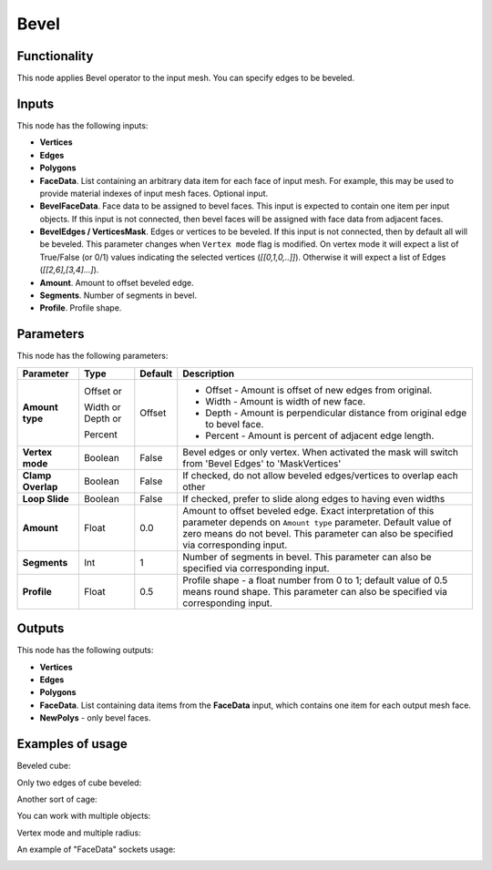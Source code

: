 Bevel
=====

Functionality
-------------

This node applies Bevel operator to the input mesh. You can specify edges to be beveled.

Inputs
------

This node has the following inputs:

- **Vertices**
- **Edges**
- **Polygons**
- **FaceData**. List containing an arbitrary data item for each face of input
  mesh. For example, this may be used to provide material indexes of input
  mesh faces. Optional input.
- **BevelFaceData**. Face data to be assigned to bevel faces. This input is
  expected to contain one item per input objects. If this input is not
  connected, then bevel faces will be assigned with face data from adjacent
  faces.
- **BevelEdges / VerticesMask**.  Edges or vertices to be beveled. If this
  input is not connected, then by default all will be beveled. This parameter
  changes when ``Vertex mode`` flag is modified.  On vertex mode it will expect
  a list of True/False (or 0/1) values indicating the selected vertices
  (`[[0,1,0,..]]`).  Otherwise it will expect a list of Edges
  (`[[2,6],[3,4]...]`).
- **Amount**. Amount to offset beveled edge.
- **Segments**. Number of segments in bevel.
- **Profile**. Profile shape.

Parameters
----------

This node has the following parameters:

+-------------------+---------------+-------------+----------------------------------------------------+
| Parameter         | Type          | Default     | Description                                        |
+===================+===============+=============+====================================================+
| **Amount type**   | Offset or     | Offset      | * Offset - Amount is offset of new edges from      |
|                   |               |             |   original.                                        |
|                   | Width or      |             | * Width - Amount is width of new face.             |
|                   | Depth or      |             | * Depth - Amount is perpendicular distance from    |
|                   |               |             |   original edge to bevel face.                     |
|                   | Percent       |             | * Percent - Amount is percent of adjacent edge     |
|                   |               |             |   length.                                          |
+-------------------+---------------+-------------+----------------------------------------------------+
| **Vertex mode**   | Boolean       | False       | Bevel edges or only vertex. When activated the mask|
|                   |               |             | will switch from 'Bevel Edges' to 'MaskVertices'   |
+-------------------+---------------+-------------+----------------------------------------------------+
| **Clamp Overlap** | Boolean       | False       | If checked, do not allow beveled edges/vertices to |
|                   |               |             | overlap each other                                 |
+-------------------+---------------+-------------+----------------------------------------------------+
| **Loop Slide**    | Boolean       | False       | If checked, prefer to slide along edges to having  |
|                   |               |             | even widths                                        |
+-------------------+---------------+-------------+----------------------------------------------------+
| **Amount**        | Float         | 0.0         | Amount to offset beveled edge. Exact               |
|                   |               |             | interpretation of this parameter depends on        |
|                   |               |             | ``Amount type`` parameter. Default value of zero   |
|                   |               |             | means do not bevel. This parameter can also be     |
|                   |               |             | specified via corresponding input.                 |
+-------------------+---------------+-------------+----------------------------------------------------+
| **Segments**      | Int           | 1           | Number of segments in bevel. This parameter can    |
|                   |               |             | also be specified via corresponding input.         |
+-------------------+---------------+-------------+----------------------------------------------------+
| **Profile**       | Float         | 0.5         | Profile shape - a float number from 0 to 1;        |
|                   |               |             | default value of 0.5 means round shape.  This      |
|                   |               |             | parameter can also be specified via corresponding  |
|                   |               |             | input.                                             |
+-------------------+---------------+-------------+----------------------------------------------------+

Outputs
-------

This node has the following outputs:

- **Vertices**
- **Edges**
- **Polygons**
- **FaceData**. List containing data items from the **FaceData** input, which
  contains one item for each output mesh face.
- **NewPolys** - only bevel faces.

Examples of usage
-----------------

Beveled cube:

.. image:: https://cloud.githubusercontent.com/assets/284644/5888719/add3aebe-a42c-11e4-8da5-3321f93e1ff0.png

Only two edges of cube beveled:

.. image:: https://cloud.githubusercontent.com/assets/284644/5888718/adc718b6-a42c-11e4-80d6-7793e682f8e4.png

Another sort of cage:

.. image:: https://cloud.githubusercontent.com/assets/284644/5888727/dc332794-a42c-11e4-9007-d86610405164.png

You can work with multiple objects:

.. image:: https://cloud.githubusercontent.com/assets/5783432/18603141/322847ce-7c80-11e6-8357-6ef4673add4d.png

Vertex mode and multiple radius:

.. image:: https://user-images.githubusercontent.com/10011941/38384563-cb1bb8a6-390f-11e8-82cc-d2a978cb8d52.png

An example of "FaceData" sockets usage:

.. image:: https://user-images.githubusercontent.com/284644/70852164-0682a200-1ec0-11ea-8b65-75b0bced3659.png

